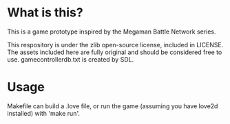 * What is this?
This is a game prototype inspired by the Megaman Battle Network series.

This respository is under the zlib open-source license, included in LICENSE.
The assets included here are fully original and should be considered
free to use. gamecontrollerdb.txt is created by SDL.

* Usage
Makefile can build a .love file, or run the game (assuming you have love2d
installed) with 'make run'.
